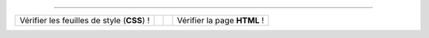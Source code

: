 .. (c) Lilian Besson, 2011-2013
 
---------------------------------------------------------------------

+--------------------+---------------------------------------------------------------+---------------------------------------------------------------+--------------------+
|                    |  .. image::  http://jigsaw.w3.org/css-validator/images/vcss   |  .. image::  http://www.w3.org/Icons/valid-xhtml10            |                    |
| Vérifier les       |     :align:  left                                             |     :align:  right                                            | Vérifier la page   |
| feuilles de style  |     :width:  88px                                             |     :width:  88px                                             | **HTML** !         |
| (**CSS**) !        |     :height: 31px                                             |     :height: 31px                                             |                    |
|                    |     :target: http://jigsaw.w3.org/css-validator/check/referer |     :target: http://validator.w3.org/check?uri=referer        |                    |
|                    |     :alt: Feuille de style (CSS 3.0) valide                   |     :alt: Page (XHTML 1.0 strict) valide !                    |                    |
+--------------------+---------------------------------------------------------------+---------------------------------------------------------------+--------------------+

.. (c) Lilian Besson, 2011-2013.